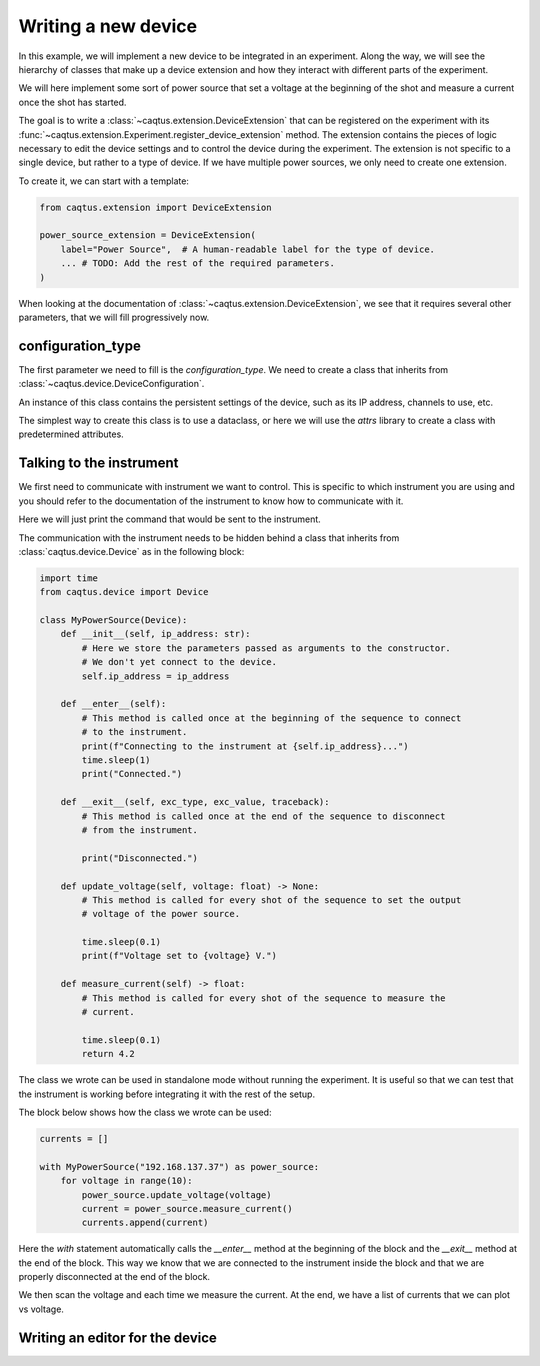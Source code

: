 Writing a new device
====================

In this example, we will implement a new device to be integrated in an experiment.
Along the way, we will see the hierarchy of classes that make up a device extension and
how they interact with different parts of the experiment.

We will here implement some sort of power source that set a voltage at the beginning of
the shot and measure a current once the shot has started.

The goal is to write a :class:`~caqtus.extension.DeviceExtension` that can be registered
on the experiment with its
:func:`~caqtus.extension.Experiment.register_device_extension` method.
The extension contains the pieces of logic necessary to edit the device settings and
to control the device during the experiment.
The extension is not specific to a single device, but rather to a type of device.
If we have multiple power sources, we only need to create one extension.

To create it, we can start with a template:

.. code-block:: python

    from caqtus.extension import DeviceExtension

    power_source_extension = DeviceExtension(
        label="Power Source",  # A human-readable label for the type of device.
        ... # TODO: Add the rest of the required parameters.
    )

When looking at the documentation of :class:`~caqtus.extension.DeviceExtension`, we see
that it requires several other parameters, that we will fill progressively now.

configuration_type
------------------

The first parameter we need to fill is the `configuration_type`.
We need to create a class that inherits from
:class:`~caqtus.device.DeviceConfiguration`.

An instance of this class contains the persistent settings of the device, such as its IP
address, channels to use, etc.

The simplest way to create this class is to use a dataclass, or here we will use
the `attrs` library to create a class with predetermined attributes.

Talking to the instrument
-------------------------

We first need to communicate with instrument we want to control.
This is specific to which instrument you are using and you should refer to the documentation of the instrument to know how to communicate with it.

Here we will just print the command that would be sent to the instrument.

The communication with the instrument needs to be hidden behind a class that inherits from :class:`caqtus.device.Device` as in the following block:

.. code-block:: python

    import time
    from caqtus.device import Device

    class MyPowerSource(Device):
        def __init__(self, ip_address: str):
            # Here we store the parameters passed as arguments to the constructor.
            # We don't yet connect to the device.
            self.ip_address = ip_address

        def __enter__(self):
            # This method is called once at the beginning of the sequence to connect
            # to the instrument.
            print(f"Connecting to the instrument at {self.ip_address}...")
            time.sleep(1)
            print("Connected.")

        def __exit__(self, exc_type, exc_value, traceback):
            # This method is called once at the end of the sequence to disconnect
            # from the instrument.

            print("Disconnected.")

        def update_voltage(self, voltage: float) -> None:
            # This method is called for every shot of the sequence to set the output
            # voltage of the power source.

            time.sleep(0.1)
            print(f"Voltage set to {voltage} V.")

        def measure_current(self) -> float:
            # This method is called for every shot of the sequence to measure the
            # current.

            time.sleep(0.1)
            return 4.2

The class we wrote can be used in standalone mode without running the experiment.
It is useful so that we can test that the instrument is working before integrating it with the rest of the setup.

The block below shows how the class we wrote can be used:

.. code-block:: python

    currents = []

    with MyPowerSource("192.168.137.37") as power_source:
        for voltage in range(10):
            power_source.update_voltage(voltage)
            current = power_source.measure_current()
            currents.append(current)

Here the `with` statement automatically calls the `__enter__` method at the beginning of the block and the `__exit__` method at the end of the block.
This way we know that we are connected to the instrument inside the block and that we are properly disconnected at the end of the block.

We then scan the voltage and each time we measure the current.
At the end, we have a list of currents that we can plot vs voltage.


Writing an editor for the device
--------------------------------
